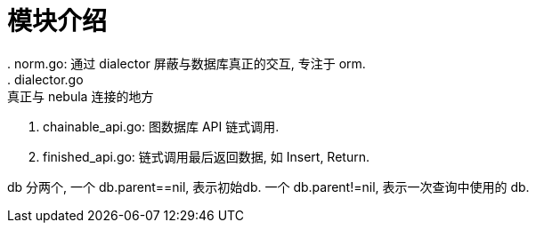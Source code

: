 = 模块介绍
. norm.go: 通过 dialector 屏蔽与数据库真正的交互, 专注于 orm.
. dialector.go: 真正与 nebula 连接的地方
. chainable_api.go: 图数据库 API 链式调用.
. finished_api.go: 链式调用最后返回数据, 如 Insert, Return.

db 分两个, 一个 db.parent==nil, 表示初始db. 一个 db.parent!=nil, 表示一次查询中使用的 db.
